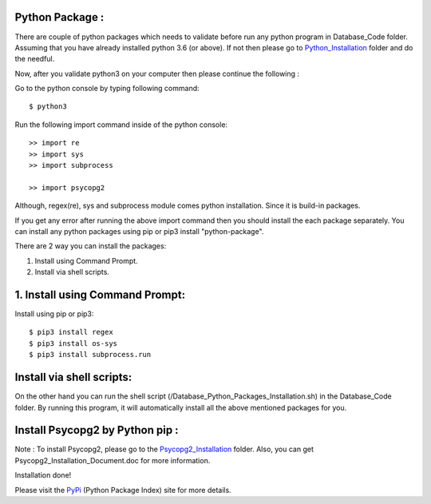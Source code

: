 Python Package :
----------------
There are couple of python packages which needs to validate before
run any python program in Database_Code folder. Assuming that you have
already installed python 3.6 (or above). If not then please go to
Python_Installation_ folder and do the needful.

.. _Python_Installation :

Now, after you validate python3 on your computer then please continue the
following :

Go to the python console by typing following command::

    $ python3

Run the following import command inside of the python console::

    >> import re
    >> import sys
    >> import subprocess

    >> import psycopg2

Although, regex(re), sys and subprocess module comes python installation.
Since it is build-in packages.

If you get any error after running the above import command then you
should install the each package separately. You can install any python
packages using pip or pip3 install "python-package".

There are 2 way you can install the packages:

1. Install using Command Prompt.
2. Install via shell scripts.

1. Install using Command Prompt:
--------------------------------
Install using pip or pip3::

    $ pip3 install regex
    $ pip3 install os-sys
    $ pip3 install subprocess.run

Install via shell scripts:
---------------------------
On the other hand you can run the shell script
(/Database_Python_Packages_Installation.sh) in the Database_Code folder.
By running this program, it will automatically install all the above
mentioned packages for you.

Install Psycopg2 by Python pip :
--------------------------------
Note : To install Psycopg2, please go to the Psycopg2_Installation_ folder.
Also, you can get Psycopg2_Installation_Document.doc for more information.

.. _Psycopg2_Installation:

Installation done!

Please visit the PyPi_ (Python Package Index) site for more details.

.. _PyPi: https://pypi.org/